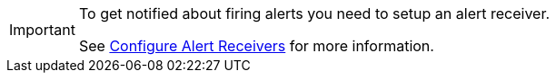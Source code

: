 [IMPORTANT]
====
To get notified about firing alerts you need to setup an alert receiver.

See xref:how-to/configure-alertmanager.adoc[Configure Alert Receivers] for more information.
====
